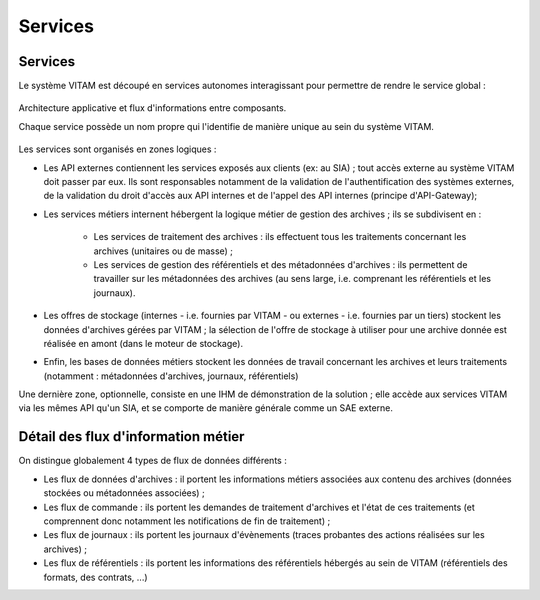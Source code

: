 Services
########


Services
========

Le système VITAM est découpé en services autonomes interagissant pour permettre de rendre le service global :

.. figure:: images/vitam-applicative-architecture.*
	:align: center

	Architecture applicative et flux d'informations entre composants.

	Chaque service possède un nom propre qui l'identifie de manière unique au sein du système VITAM.

Les services sont organisés en zones logiques :

* Les API externes contiennent les services exposés aux clients (ex: au SIA) ; tout accès externe au système VITAM doit passer par eux. Ils sont responsables notamment de la validation de l'authentification des systèmes externes, de la validation du droit d'accès aux API internes et de l'appel des API internes (principe d'API-Gateway);
* Les services métiers internent hébergent la logique métier de gestion des archives ; ils se subdivisent en :

    - Les services de traitement des archives : ils effectuent tous les traitements concernant les archives (unitaires ou de masse) ;
    - Les services de gestion des référentiels et des métadonnées d'archives : ils permettent de travailler sur les métadonnées des archives (au sens large, i.e. comprenant les référentiels et les journaux).

* Les offres de stockage (internes - i.e. fournies par VITAM - ou externes - i.e. fournies par un tiers) stockent les données d'archives gérées par VITAM ; la sélection de l'offre de stockage à utiliser pour une archive donnée est réalisée en amont (dans le moteur de stockage).
* Enfin, les bases de données métiers stockent les données de travail concernant les archives et leurs traitements (notamment : métadonnées d'archives, journaux, référentiels)

Une dernière zone, optionnelle, consiste en une IHM de démonstration de la solution ; elle accède aux services VITAM via les mêmes API qu'un SIA, et se comporte de manière générale comme un SAE externe.


Détail des flux d'information métier
====================================

On distingue globalement 4 types de flux de données différents :

* Les flux de données d'archives : il portent les informations métiers associées aux contenu des archives (données stockées ou métadonnées associées) ;
* Les flux de commande : ils portent les demandes de traitement d'archives et l'état de ces traitements (et comprennent donc notamment les notifications de fin de traitement) ;
* Les flux de journaux : ils portent les journaux d'évènements (traces probantes des actions réalisées sur les archives) ;
* Les flux de référentiels : ils portent les informations des référentiels hébergés au sein de VITAM (référentiels des formats, des contrats, ...)
